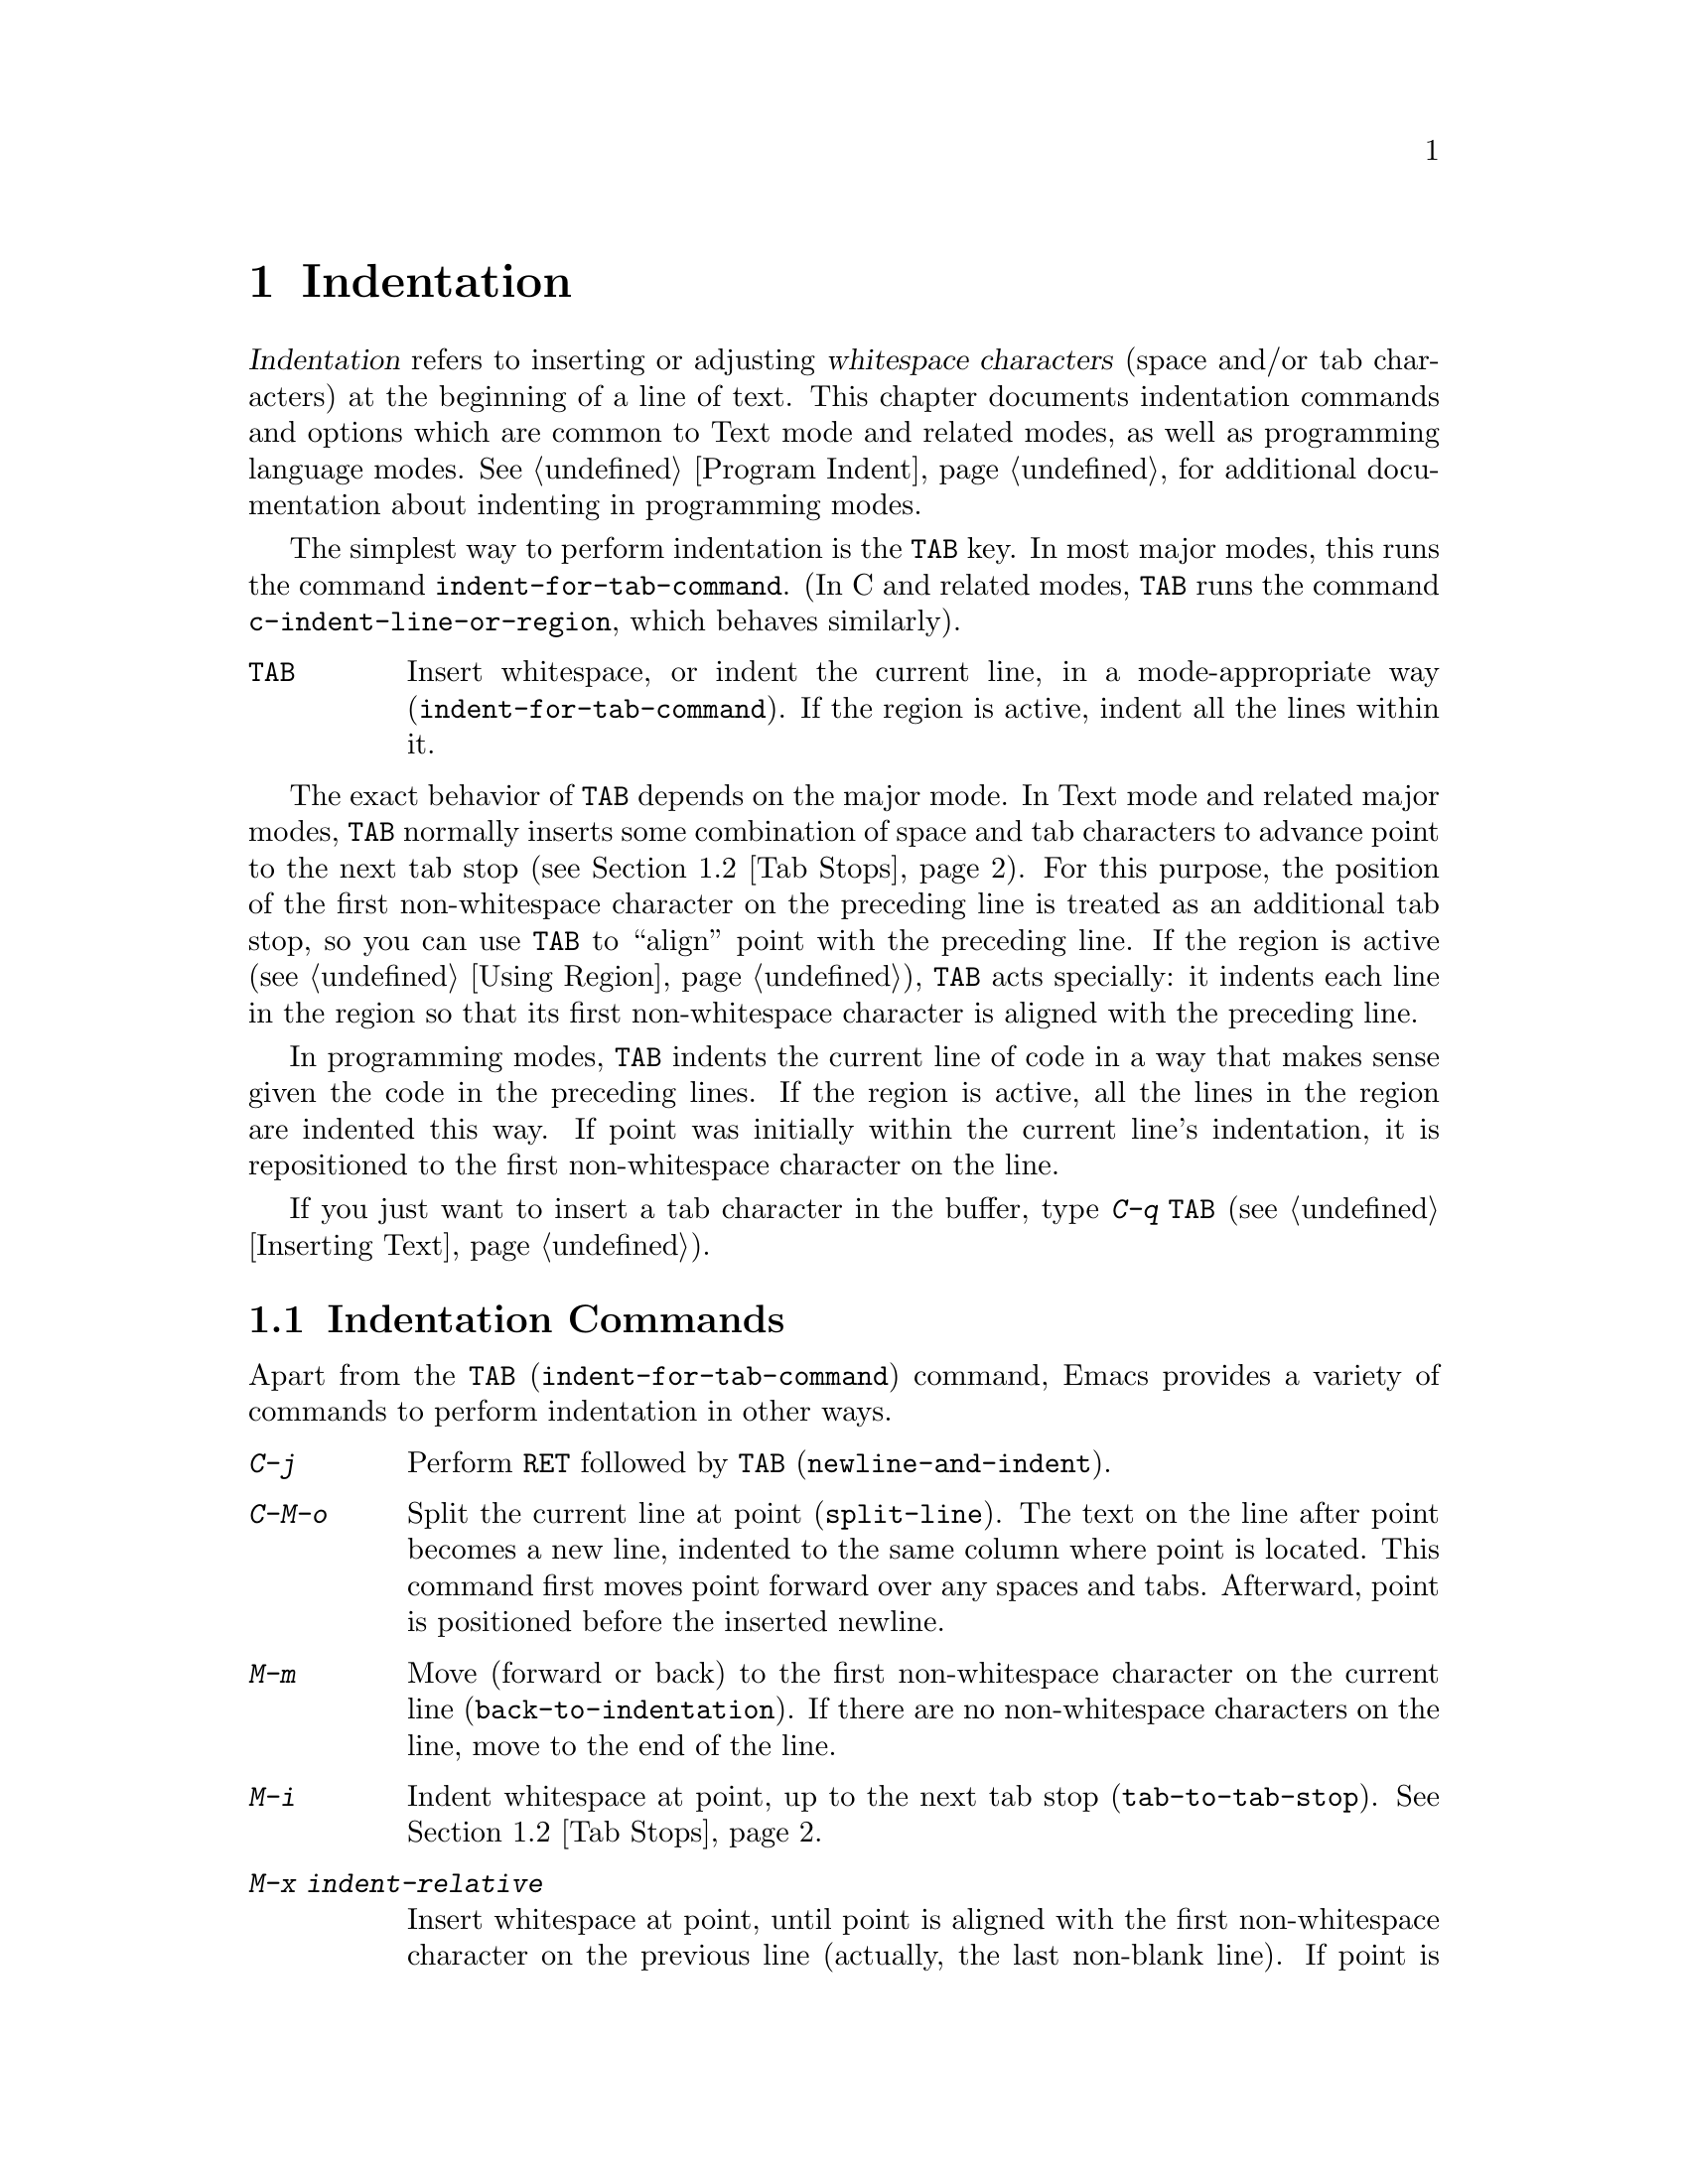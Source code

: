 @c This is part of the Emacs manual.
@c Copyright (C) 1985-1987, 1993-1995, 1997, 2001-2012
@c   Free Software Foundation, Inc.
@c See file emacs.texi for copying conditions.
@node Indentation
@chapter Indentation
@cindex indentation
@cindex tabs
@cindex columns (indentation)

@cindex whitespace character
  @dfn{Indentation} refers to inserting or adjusting @dfn{whitespace
characters} (space and/or tab characters) at the beginning of a line
of text.  This chapter documents indentation commands and options
which are common to Text mode and related modes, as well as
programming language modes.  @xref{Program Indent}, for additional
documentation about indenting in programming modes.

@findex indent-for-tab-command
@kindex TAB @r{(indentation)}
  The simplest way to perform indentation is the @key{TAB} key.  In
most major modes, this runs the command @code{indent-for-tab-command}.
(In C and related modes, @key{TAB} runs the command
@code{c-indent-line-or-region}, which behaves similarly).

@table @key
@item TAB
Insert whitespace, or indent the current line, in a mode-appropriate
way (@code{indent-for-tab-command}).  If the region is active, indent
all the lines within it.
@end table

  The exact behavior of @key{TAB} depends on the major mode.  In Text
mode and related major modes, @key{TAB} normally inserts some
combination of space and tab characters to advance point to the next
tab stop (@pxref{Tab Stops}).  For this purpose, the position of the
first non-whitespace character on the preceding line is treated as an
additional tab stop, so you can use @key{TAB} to ``align'' point with
the preceding line.  If the region is active (@pxref{Using Region}),
@key{TAB} acts specially: it indents each line in the region so that
its first non-whitespace character is aligned with the preceding line.

  In programming modes, @key{TAB} indents the current line of code in
a way that makes sense given the code in the preceding lines.  If the
region is active, all the lines in the region are indented this way.
If point was initially within the current line's indentation, it is
repositioned to the first non-whitespace character on the line.

  If you just want to insert a tab character in the buffer, type
@kbd{C-q @key{TAB}} (@pxref{Inserting Text}).

@menu
* Indentation Commands::  More commands for performing indentation.
* Tab Stops::             Stop points for indentation in Text modes.
* Just Spaces::           Using only space characters for indentation.
* Indent Convenience::    Optional indentation features.
@end menu

@node Indentation Commands
@section Indentation Commands

Apart from the @key{TAB} (@code{indent-for-tab-command}) command,
Emacs provides a variety of commands to perform indentation in other
ways.

@table @kbd
@item C-j
@kindex C-j
@findex newline-and-indent
Perform @key{RET} followed by @key{TAB} (@code{newline-and-indent}).

@item C-M-o
@kindex C-M-o
@findex split-line
Split the current line at point (@code{split-line}).  The text on the
line after point becomes a new line, indented to the same column where
point is located.  This command first moves point forward over any
spaces and tabs.  Afterward, point is positioned before the inserted
newline.

@kindex M-m
@findex back-to-indentation
@item M-m
Move (forward or back) to the first non-whitespace character on the
current line (@code{back-to-indentation}).  If there are no
non-whitespace characters on the line, move to the end of the line.

@item M-i
@kindex M-i
@findex tab-to-tab-stop
Indent whitespace at point, up to the next tab stop
(@code{tab-to-tab-stop}).  @xref{Tab Stops}.

@findex indent-relative
@item M-x indent-relative
Insert whitespace at point, until point is aligned with the first
non-whitespace character on the previous line (actually, the last
non-blank line).  If point is already farther right than that, run
@code{tab-to-tab-stop} instead---unless called with a numeric
argument, in which case do nothing.

@item M-^
@kindex M-^
@findex delete-indentation
Merge the previous and the current line (@code{delete-indentation}).
This ``joins'' the two lines cleanly, by replacing any indentation at
the front of the current line, together with the line boundary, with a
single space.

As a special case (useful for Lisp code), the single space is omitted
if the characters to be joined are consecutive opening and closing
parentheses, or if the junction follows another newline.

If there is a fill prefix, @kbd{M-^} deletes the fill prefix if it
appears after the newline that is deleted.  @xref{Fill Prefix}.

@item C-M-\
@kindex C-M-\
@findex indent-region
Indent all the lines in the region, as though you had typed @key{TAB}
at the beginning of each line (@code{indent-region}).

If a numeric argument is supplied, indent every line in the region to
that column number.

@item C-x @key{TAB}
@kindex C-x TAB
@findex indent-rigidly
@cindex remove indentation
Shift each line in the region by a fixed distance, to the right or
left (@code{indent-rigidly}).  The distance to move is determined by
the numeric argument (positive to move rightward, negative to move
leftward).

This command can be used to remove all indentation from the lines in
the region, by invoking it with a large negative argument,
e.g. @kbd{C-u -1000 C-x @key{TAB}}.
@end table

@node Tab Stops
@section Tab Stops
@cindex tab stops

@vindex tab-stop-list
  Emacs defines certain column numbers to be @dfn{tab stops}.  These
are used as stopping points by @key{TAB} when inserting whitespace in
Text mode and related modes (@pxref{Indentation}), and by commands
like @kbd{M-i} (@pxref{Indentation Commands}).  By default, tab stops
are located every 8 columns.  These positions are stored in the
variable @code{tab-stop-list}, whose value is a list of column numbers
in increasing order.

@findex edit-tab-stops
@kindex C-c C-c @r{(Edit Tab Stops)}
  Instead of customizing the variable @code{tab-stop-list} directly, a
convenient way to view and set tab stops is via the command @kbd{M-x
edit-tab-stops}.  This switches to a buffer containing a description
of the tab stop settings, which looks like this:

@example
        :       :       :       :       :       :
0         1         2         3         4
0123456789012345678901234567890123456789012345678
To install changes, type C-c C-c
@end example

@noindent
The first line contains a colon at each tab stop.  The numbers on the
next two lines are present just to indicate where the colons are.

  You can edit this buffer to specify different tab stops by placing
colons on the desired columns.  The buffer uses Overwrite mode
(@pxref{Minor Modes}).  When you are done, type @kbd{C-c C-c} to make
the new tab stops take effect.  Normally, the new tab stop settings
apply to all buffers.  However, if you have made the
@code{tab-stop-list} variable local to the buffer where you called
@kbd{M-x edit-tab-stops} (@pxref{Locals}), then the new tab stop
settings apply only to that buffer.  To save the tab stop settings for
future Emacs sessions, use the Customize interface to save the value
of @code{tab-stop-list} (@pxref{Easy Customization}).

  Note that the tab stops discussed in this section have nothing to do
with how tab characters are displayed in the buffer.  Tab characters
are always displayed as empty spaces extending to the next
@dfn{display tab stop}.  @xref{Text Display}.

@node Just Spaces
@section Tabs vs. Spaces

@vindex tab-width
  Normally, indentation commands insert (or remove) an optimal mix of
space characters and tab characters to align to the desired column.
Tab characters are displayed as a stretch of empty space extending to
the next @dfn{display tab stop}.  By default, there is one display tab
stop every @code{tab-width} columns (the default is 8).  @xref{Text
Display}.

@vindex indent-tabs-mode
  If you prefer, all indentation can be made from spaces only.  To
request this, set the buffer-local variable @code{indent-tabs-mode} to
@code{nil}.  @xref{Locals}, for information about setting buffer-local
variables.  Note, however, that @kbd{C-q @key{TAB}} always inserts a
tab character, regardless of the value of @code{indent-tabs-mode}.

  One reason to set @code{indent-tabs-mode} to @code{nil} is that not
all editors display tab characters in the same way.  Emacs users, too,
may have different customized values of @code{tab-width}.  By using
spaces only, you can make sure that your file always looks the same.
If you only care about how it looks within Emacs, another way to
tackle this problem is to set the @code{tab-width} variable in a
file-local variable (@pxref{File Variables}).

@findex tabify
@findex untabify
  There are also commands to convert tabs to spaces or vice versa, always
preserving the columns of all non-whitespace text.  @kbd{M-x tabify} scans the
region for sequences of spaces, and converts sequences of at least two
spaces to tabs if that can be done without changing indentation.  @kbd{M-x
untabify} changes all tabs in the region to appropriate numbers of spaces.

@node Indent Convenience
@section Convenience Features for Indentation

@vindex tab-always-indent
  The variable @code{tab-always-indent} tweaks the behavior of the
@key{TAB} (@code{indent-for-tab-command}) command.  The default value,
@code{t}, gives the behavior described in @ref{Indentation}.  If you
change the value to the symbol @code{complete}, then @key{TAB} first
tries to indent the current line, and if the line was already
indented, it tries to complete the text at point (@pxref{Symbol
Completion}).  If the value is @code{nil}, then @key{TAB} indents the
current line only if point is at the left margin or in the line's
indentation; otherwise, it inserts a tab character.

@cindex Electric Indent mode
@cindex mode, Electric Indent
@findex electric-indent-mode
  Electric Indent mode is a global minor mode that automatically
indents the line after every @key{RET} you type.  To toggle this minor
mode, type @kbd{M-x electric-indent-mode}.
